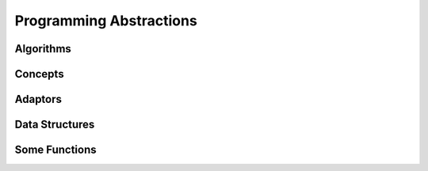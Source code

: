 .. SPDX-FileCopyrightText: 2022 Batelle Memorial Institute
.. SPDX-FileCopyrightText: 2022 University of Washington
..
.. SPDX-License-Identifier: BSD-3-Clause

Programming Abstractions
========================



Algorithms
----------



Concepts
--------



Adaptors
--------



Data Structures
---------------



Some Functions
--------------

